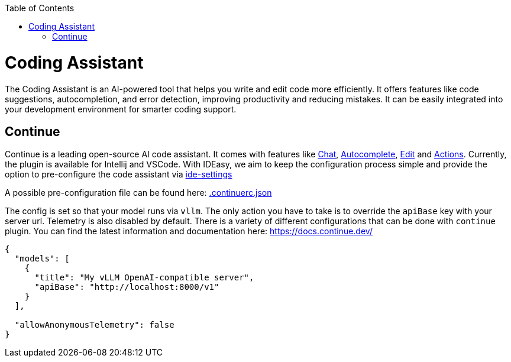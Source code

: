 :toc:
toc::[]

= Coding Assistant
The Coding Assistant is an AI-powered tool that helps you write and edit code more efficiently. It offers features like code suggestions, autocompletion, and error detection, improving productivity and reducing mistakes. It can be easily integrated into your development environment for smarter coding support.

== Continue
Continue is a leading open-source AI code assistant. It comes with features like https://docs.continue.dev/chat/how-to-use-it[Chat], https://docs.continue.dev/autocomplete/how-to-use-it[Autocomplete], https://docs.continue.dev/edit/how-to-use-it[Edit] and https://docs.continue.dev/actions/how-to-use-it[Actions]. Currently, the plugin is available for Intellij and VSCode. With IDEasy, we aim to keep the configuration process simple and provide the option to pre-configure the code assistant via https://github.com/devonfw/ide-settings[ide-settings]

A possible pre-configuration file can be found here: https://github.com/devonfw/ide-settings/workspace/update/.continuerc.json[.continuerc.json] 

The config is set so that your model runs via `vllm`. The only action you have to take is to override the `apiBase` key with your server url. Telemetry is also disabled by default. There is a variety of different configurations that can be done with `continue` plugin. You can find the latest information and documentation here: https://docs.continue.dev/
```
{
  "models": [
    {
      "title": "My vLLM OpenAI-compatible server",
      "apiBase": "http://localhost:8000/v1"
    }
  ],
    
  "allowAnonymousTelemetry": false   
}
``` 
